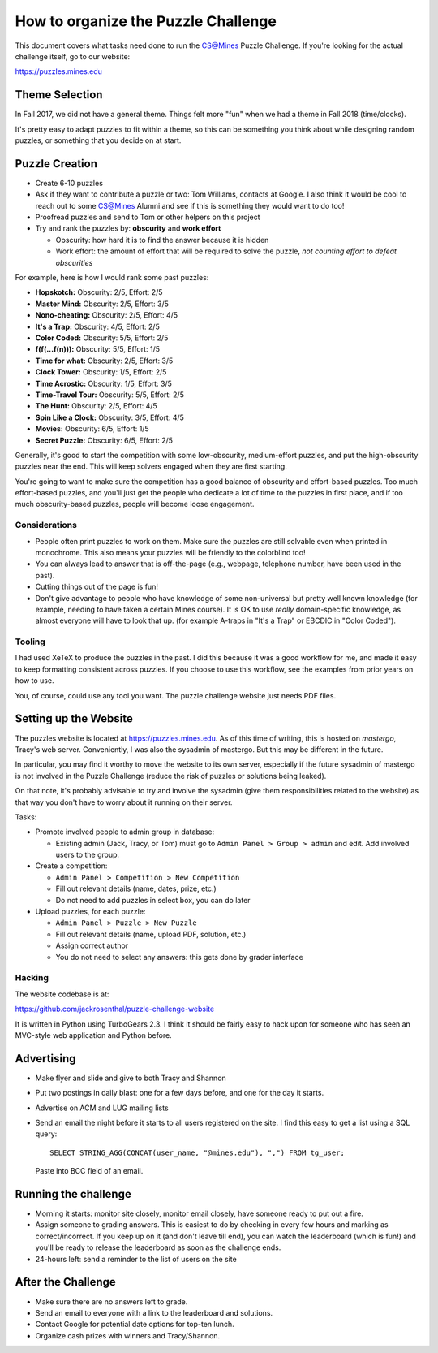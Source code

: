 How to organize the Puzzle Challenge
====================================

This document covers what tasks need done to run the CS@Mines Puzzle Challenge.
If you're looking for the actual challenge itself, go to our website:

https://puzzles.mines.edu

Theme Selection
---------------

In Fall 2017, we did not have a general theme. Things felt more "fun" when we
had a theme in Fall 2018 (time/clocks).

It's pretty easy to adapt puzzles to fit within a theme, so this can be
something you think about while designing random puzzles, or something that you
decide on at start.

Puzzle Creation
---------------

* Create 6-10 puzzles
* Ask if they want to contribute a puzzle or two: Tom Williams, contacts at
  Google. I also think it would be cool to reach out to some CS@Mines Alumni
  and see if this is something they would want to do too!
* Proofread puzzles and send to Tom or other helpers on this project
* Try and rank the puzzles by: **obscurity** and **work effort**

  - Obscurity: how hard it is to find the answer because it is hidden
  - Work effort: the amount of effort that will be required to solve the
    puzzle, *not counting effort to defeat obscurities*

For example, here is how I would rank some past puzzles:

* **Hopskotch:** Obscurity: 2/5, Effort: 2/5
* **Master Mind:** Obscurity: 2/5, Effort: 3/5
* **Nono-cheating:** Obscurity: 2/5, Effort: 4/5
* **It's a Trap:** Obscurity: 4/5, Effort: 2/5
* **Color Coded:** Obscurity: 5/5, Effort: 2/5
* **f(f(...f(n))):** Obscurity: 5/5, Effort: 1/5
* **Time for what:** Obscurity: 2/5, Effort: 3/5
* **Clock Tower:** Obscurity: 1/5, Effort: 2/5
* **Time Acrostic:** Obscurity: 1/5, Effort: 3/5
* **Time-Travel Tour:** Obscurity: 5/5, Effort: 2/5
* **The Hunt:** Obscurity: 2/5, Effort: 4/5
* **Spin Like a Clock:** Obscurity: 3/5, Effort: 4/5
* **Movies:** Obscurity: 6/5, Effort: 1/5
* **Secret Puzzle:** Obscurity: 6/5, Effort: 2/5

Generally, it's good to start the competition with some low-obscurity,
medium-effort puzzles, and put the high-obscurity puzzles near the end. This
will keep solvers engaged when they are first starting.

You're going to want to make sure the competition has a good balance of
obscurity and effort-based puzzles. Too much effort-based puzzles, and you'll
just get the people who dedicate a lot of time to the puzzles in first place,
and if too much obscurity-based puzzles, people will become loose engagement.

Considerations
~~~~~~~~~~~~~~

* People often print puzzles to work on them. Make sure the puzzles are still
  solvable even when printed in monochrome. This also means your puzzles will
  be friendly to the colorblind too!
* You can always lead to answer that is off-the-page (e.g., webpage, telephone
  number, have been used in the past).
* Cutting things out of the page is fun!
* Don't give advantage to people who have knowledge of some non-universal but
  pretty well known knowledge (for example, needing to have taken a certain
  Mines course). It is OK to use *really* domain-specific knowledge, as almost
  everyone will have to look that up. (for example A-traps in "It's a Trap" or
  EBCDIC in "Color Coded").

Tooling
~~~~~~~

I had used XeTeX to produce the puzzles in the past. I did this because it was
a good workflow for me, and made it easy to keep formatting consistent across
puzzles. If you choose to use this workflow, see the examples from prior years
on how to use.

You, of course, could use any tool you want. The puzzle challenge website just
needs PDF files.

Setting up the Website
----------------------

The puzzles website is located at https://puzzles.mines.edu. As of this time of
writing, this is hosted on *mastergo*, Tracy's web server. Conveniently, I was
also the sysadmin of mastergo. But this may be different in the future.

In particular, you may find it worthy to move the website to its own server,
especially if the future sysadmin of mastergo is not involved in the Puzzle
Challenge (reduce the risk of puzzles or solutions being leaked).

On that note, it's probably advisable to try and involve the sysadmin (give
them responsibilities related to the website) as that way you don't have to
worry about it running on their server.

Tasks:

* Promote involved people to admin group in database:

  - Existing admin (Jack, Tracy, or Tom) must go to ``Admin Panel > Group >
    admin`` and edit. Add involved users to the group.

* Create a competition:

  - ``Admin Panel > Competition > New Competition``
  - Fill out relevant details (name, dates, prize, etc.)
  - Do not need to add puzzles in select box, you can do later

* Upload puzzles, for each puzzle:

  - ``Admin Panel > Puzzle > New Puzzle``
  - Fill out relevant details (name, upload PDF, solution, etc.)
  - Assign correct author
  - You do not need to select any answers: this gets done by grader interface

Hacking
~~~~~~~

The website codebase is at:

https://github.com/jackrosenthal/puzzle-challenge-website

It is written in Python using TurboGears 2.3. I think it should be fairly easy
to hack upon for someone who has seen an MVC-style web application and Python
before.

Advertising
-----------

* Make flyer and slide and give to both Tracy and Shannon
* Put two postings in daily blast: one for a few days before, and one for the
  day it starts.
* Advertise on ACM and LUG mailing lists
* Send an email the night before it starts to all users registered on the site.
  I find this easy to get a list using a SQL query::

   SELECT STRING_AGG(CONCAT(user_name, "@mines.edu"), ",") FROM tg_user;

  Paste into BCC field of an email.

Running the challenge
---------------------

* Morning it starts: monitor site closely, monitor email closely, have someone
  ready to put out a fire.
* Assign someone to grading answers. This is easiest to do by checking in every
  few hours and marking as correct/incorrect. If you keep up on it (and don't
  leave till end), you can watch the leaderboard (which is fun!) and you'll be
  ready to release the leaderboard as soon as the challenge ends.
* 24-hours left: send a reminder to the list of users on the site

After the Challenge
-------------------

* Make sure there are no answers left to grade.
* Send an email to everyone with a link to the leaderboard and solutions.
* Contact Google for potential date options for top-ten lunch.
* Organize cash prizes with winners and Tracy/Shannon.
